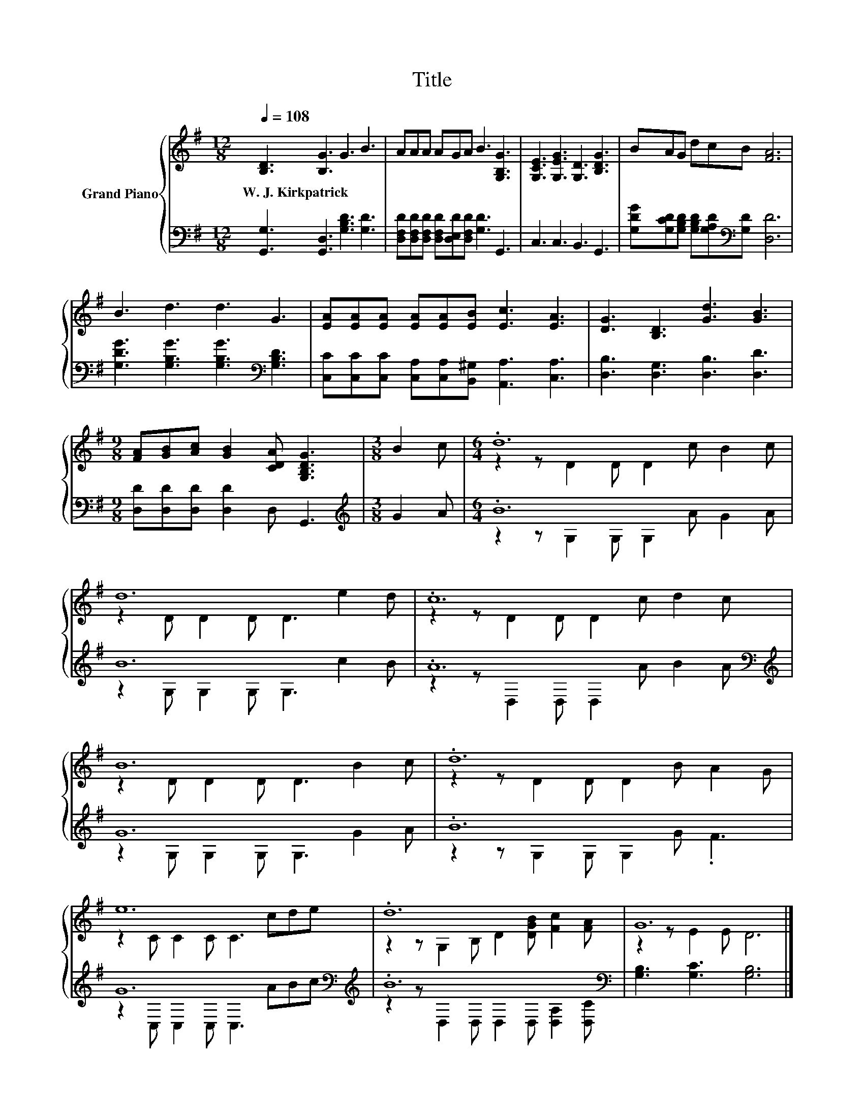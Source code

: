 X:1
T:Title
%%score { ( 1 3 ) | ( 2 4 ) }
L:1/8
Q:1/4=108
M:12/8
K:G
V:1 treble nm="Grand Piano"
V:3 treble 
V:2 bass 
V:4 bass 
V:1
 [B,D]3 [B,G]3 G3 B3 | AAA AGA B3 [G,B,G]3 | [G,CE]3 [G,EG]3 [G,D]3 [B,DG]3 | BAG dcB [FA]6 | %4
w: W.~J.~Kirkpatrick * * *||||
 B3 d3 d3 G3 | [EA][EA][EA] [EA][EA][EB] [Ec]3 [EA]3 | [DG]3 [B,D]3 [Gd]3 [GB]3 | %7
w: |||
[M:9/8] [FA][GB][Ac] [GB]2 [CDA] [G,B,DG]3 |[M:3/8] B2 c |[M:6/4] .d12 | d12 | .c12 | B12 | .d12 | %14
w: |||||||
 e12 | .d12 | G12 |] %17
w: |||
V:2
 [G,,G,]3 [G,,D,]3 [G,B,D]3 [G,D]3 | [D,F,D][D,F,D][D,F,D] [D,F,D][D,E,D][D,F,D] [G,D]3 G,,3 | %2
 C,3 C,3 B,,3 G,,3 | [G,DG][G,CD][G,B,D] [G,B,D][G,A,D][K:bass][G,D] [D,D]6 | %4
 [G,DG]3 [G,B,G]3 [G,B,G]3[K:bass] [G,B,D]3 | %5
 [C,C][C,C][C,C] [C,A,][C,A,][B,,^G,] [A,,A,]3 [C,A,]3 | [D,B,]3 [D,G,]3 [D,B,]3 [D,D]3 | %7
[M:9/8] [D,D][D,D][D,D] [D,D]2 D, G,,3 |[M:3/8][K:treble] G2 A |[M:6/4] .B12 | B12 | %11
 .A12[K:bass][K:treble] | G12 | .B12 | G12[K:bass][K:treble] | .B12[K:bass] | %16
 [G,B,]3 [G,C]3 [G,B,]6 |] %17
V:3
 x12 | x12 | x12 | x12 | x12 | x12 | x12 |[M:9/8] x9 |[M:3/8] x3 |[M:6/4] z2 z D2 D D2 c B2 c | %10
 z2 D D2 D D3 e2 d | z2 z D2 D D2 c d2 c | z2 D D2 D D3 B2 c | z2 z D2 D D2 B A2 G | %14
 z2 C C2 C C3 cde | z2 z G,2 B, D2 [DGB] [Fc]2 [FA] | z2 z E2 E D6 |] %17
V:4
 x12 | x12 | x12 | x5[K:bass] x7 | x9[K:bass] x3 | x12 | x12 |[M:9/8] x9 |[M:3/8][K:treble] x3 | %9
[M:6/4] z2 z G,2 G, G,2 A G2 A | z2 G, G,2 G, G,3 c2 B | z2 z[K:bass] D,2 D, D,2[K:treble] A B2 A | %12
 z2 G, G,2 G, G,3 G2 A | z2 z G,2 G, G,2 G .F3 | z2[K:bass] C, C,2 C, C,3[K:treble] ABc | %15
 z2 z[K:bass] D,2 D, D,2 D, [D,A,]2 [D,C] | x12 |] %17

